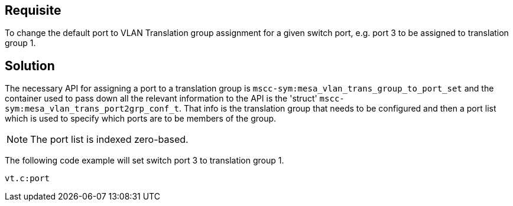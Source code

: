 :vt: VLAN Translation

== Requisite

To change the default port to {vt} group assignment for a given switch port,
e.g. port 3 to be assigned to translation group 1.

== Solution

The necessary API for assigning a port to a translation group is
`mscc-sym:mesa_vlan_trans_group_to_port_set` and the container used to pass down all the
relevant information to the API is the 'struct' `mscc-sym:mesa_vlan_trans_port2grp_conf_t`.
That info is the translation group that needs to be configured and then a port list
which is used to specify which ports are to be members of the group.

NOTE: The port list is indexed zero-based.

The following code example will set switch port 3 to translation group 1.

[source,snippet]
----
vt.c:port
----
